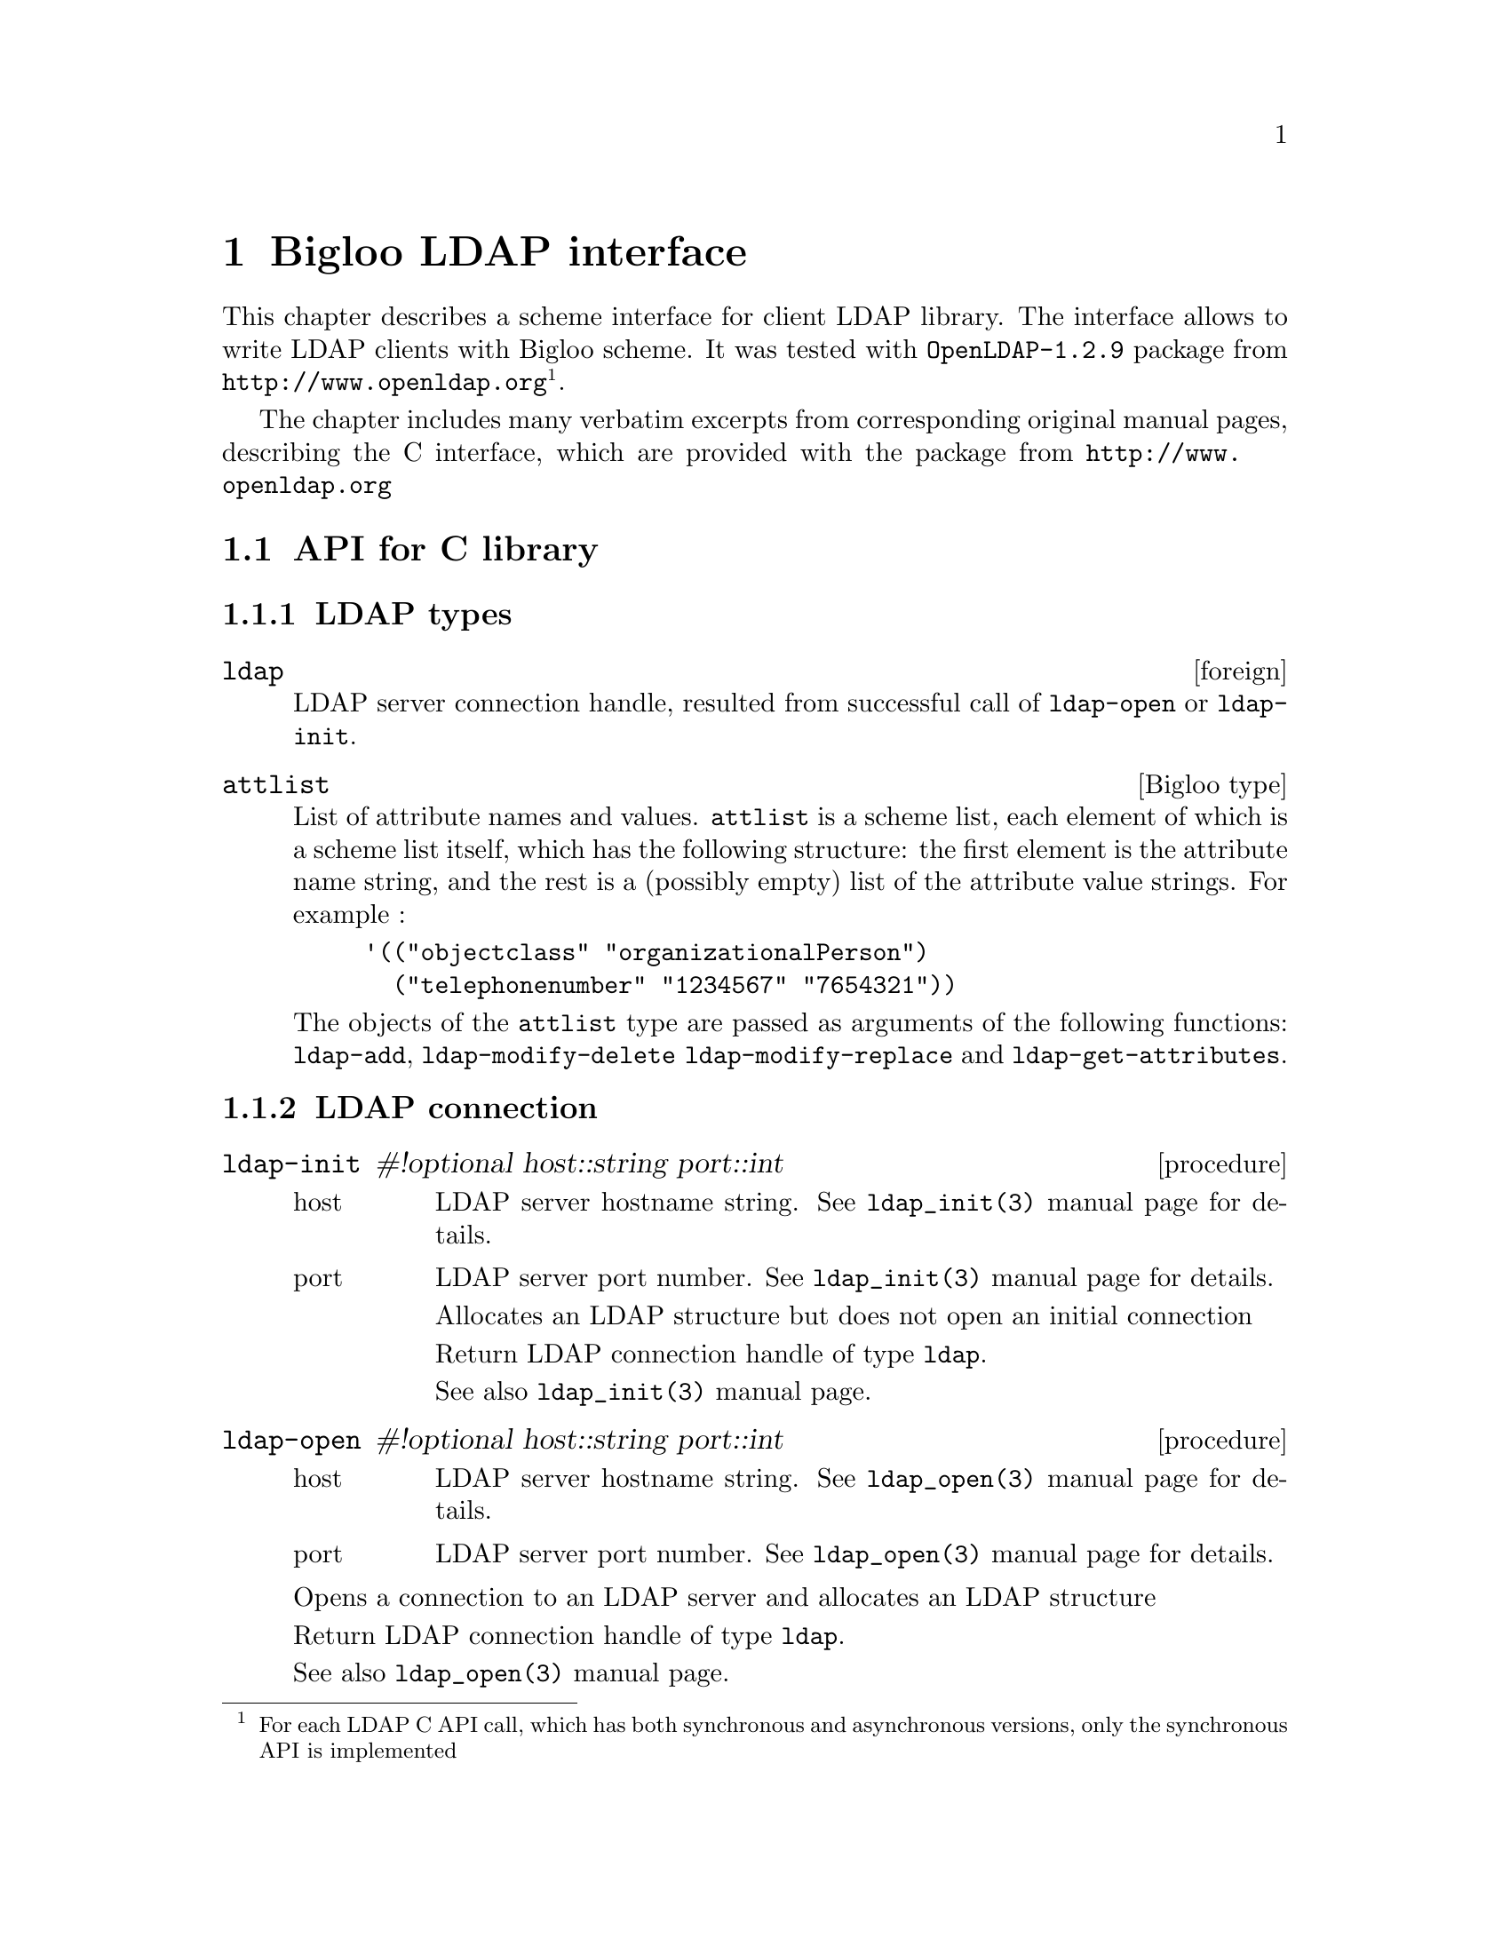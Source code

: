 @node    Bigloo LDAP interface, , Top, Top
@chapter Bigloo LDAP interface

@menu
* LDAP types::
* LDAP connection::
* LDAP data modifying::
* LDAP searching::
* LDAP cache control::
* LDAP errors handling::
* LDAP misc utilities::
@end menu

This chapter describes a scheme interface for client LDAP library. The
interface allows to write LDAP clients with Bigloo scheme. It was tested
with @code{OpenLDAP-1.2.9} package from @url{http://www.openldap.org}
@footnote{For each LDAP C API call, which has both synchronous and
asynchronous versions, only the synchronous API is implemented}.

The chapter includes many verbatim excerpts from corresponding
original manual pages, describing the C interface, which are provided
with the package from @url{http://www.openldap.org}

@section API for C library

@c ENTITY definitions
@set ld-param Result of a successful call to @code{ldap-open} or @code{ldap-init}

@set msg-param LDAP message object, resulted from successful invocation of @code{ldap-result}
@set mods-param Specifies non-empty list of modifiers. @xref{LDAP types}.
@set msgid-param Specifies LDAP request id, returned by successful invocation of one of LDAP operation routines (e.g., @code{ldap-search}, @code{ldap-modify}).
@set exception-return Return #unspecified. Generates exception in case of error. Use @code{ldap-errno} to get LDAP error code.

@node LDAP types, LDAP connection, Bigloo LDAP interface, Bigloo LDAP interface
@subsection LDAP types

@deftp {foreign} ldap
LDAP server connection handle, resulted from successful call of
@code{ldap-open} or @code{ldap-init}.

@end deftp


@deftp {Bigloo type} attlist

List of attribute names and values. @code{attlist} is a scheme list,
each element of which is a scheme list itself, which has the following
structure: the first element is the attribute name string, and the rest
is a (possibly empty) list of the attribute value strings. For example :

@example
'(("objectclass" "organizationalPerson")
  ("telephonenumber" "1234567" "7654321"))
@end example

The objects of the @code{attlist} type are passed as arguments of the
following functions: @code{ldap-add}, @code{ldap-modify-delete
ldap-modify-replace} and @code{ldap-get-attributes}.

@end deftp

@c =========================== LDAP procedures ==============================
@node LDAP connection, LDAP data modifying, LDAP types, Bigloo LDAP interface
@subsection LDAP connection
@cindex LDAP connection management

@c =========================== ldap-init ==============================
@deffn {procedure} ldap-init #!optional host::string port::int
@cindex LDAP connection initialize

@table @r
@item host
LDAP server hostname string. See @code{ldap_init(3)} manual page for details.
@item port
LDAP server port number. See @code{ldap_init(3)} manual page for details.

Allocates an LDAP structure but does not open an initial connection

Return LDAP connection handle of type @code{ldap}.

See also @code{ldap_init(3)} manual page.
@end table

@end deffn

@c =========================== ldap-open ==============================
@deffn {procedure} ldap-open #!optional host::string port::int
@cindex LDAP connection opening

@table @r
@item host
LDAP server hostname string. See @code{ldap_open(3)} manual page for details.
@item port
LDAP server port number. See @code{ldap_open(3)} manual page for details.
@end table

Opens a connection to an LDAP server and allocates an LDAP structure

Return LDAP connection handle of type @code{ldap}.

See also @code{ldap_open(3)} manual page.

@end deffn

@c =========================== ldap-bind ==============================
@deffn {procedure} ldap-bind ld::ldap who::string cred::string
@cindex LDAP connection authorize

@table @r
@item ld
@value{ld-param}
@item who
Specifies DN for an LDAP entry corresponding to user logging in

@item cred
Specifies the @code{userPassword}
attribute value of a LDAP entry corresponding to the user
logging in or other credentials
@end table

@code{ldap-bind} provides the connection with authentication
information, and is an interface to @code{ldap_simple_bind} C client
library function.

Example

This binds the user with DN @code{cn=root,o=jet,c=ru} and password
@code{secret} :

@example
(let((ld(ldap-open)))
 (ldap-bind ld "cn=root,o=jet,c=ru" "secret")
 @dots{}
 )
@end example

See also @code{ldap_simple_bind(3)} manual page.

@end deffn
@c =========================== ldap-unbind ==============================
@deffn {procedure} ldap-unbind ld::ldap
@cindex LDAP connection authorize

@table @r
@item ld
@value{ld-param}
@end table

@code{ldap-unbind} unbinds from directory, terminates the current
association, closes the connection @var{ld} and frees resources
associated with the corresponding LDAP structure

See also @code{ldap_unbind(3)} manual page.

@end deffn
@c =========================== LDAP data modifying ==============================
@node LDAP data modifying, LDAP searching, LDAP connection, Bigloo LDAP interface
@subsection LDAP data modifying

@c =========================== ldap-add ==============================
@deffn {procedure} ldap-add ld::ldap dn::string mods::attlist @result{} #unspecified
@cindex LDAP entry adding
@cindex adding LDAP entry

@table @r
@item ld
@value{ld-param}
@item dn

Specifies DN for a LDAP entry to add
@item mods
Specifies non-empty @code{attlist}. @xref{LDAP types}.
@end table

@code{ldap-add} adds new LDAP entry, it is an interface to
@code{ldap_add} C library function.

@value{exception-return}

Example :

@example
(let((ld(ldap-open))) ;; open default LDAP connection
 (ldap-bind ld "cn=root,o=jet,c=ru" "secret") ;; introduce self to server
 ;; add new entry
 (ldap-add ld
         "cn=Tsichevski,o=jet,c=ru"
         '(("cn" "Tsichevski Vladimir")
           ("objectclass" "person")
           ("organization" "jet"))))
@end example

See also @code{ldap_add(3)} manual page.

@end deffn
@c =========================== ldap-modify-add ==============================
@deffn {procedure} ldap-modify-add ld::ldap dn::string mods::ldapattr
@cindex adding attributes to LDAP entry
@cindex LDAP attributes adding

@table @r
@item ld
@value{ld-param}
@item dn
Specifies DN for an existing LDAP entry
@value{mods-param}
@end table

@code{ldap-modify-add} adds new attributes to LDAP entry, it is an
interface to @code{ldap_modify} C library function.

Example :

@example 
(let((ld(ldap-open)))
 (ldap-bind ld "cn=root,o=jet,c=ru" "secret")
 (ldap-modify-add ld
                 "cn=Tsichevski,o=jet,c=ru"
                 '(("cn" "Tsichevski Vladimir")
                 ("objectclass" "person")
                 ("organization" "jet"))))
@end example

See also@code{ldap_modify(3)} manual page.

@end deffn
@c =========================== ldap-modify-delete ==============================
@deffn {procedure} ldap-modify-delete ld::ldap dn::string mods::attlist
@cindex LDAP attributes removing
@cindex removing LDAP attributes

@table @r
@item ld
@value{ld-param}
@item dn
Specifies DN for an existing LDAP entry
@item mods
Specifies non-empty @code{attlist}. @xref{LDAP types}.
@end table

@code{ldap-modify-delete} removes attributes from LDAP entry, and is an
interface to @code{ldap_modify} C API function.

Example :

In the following example the value @code{jet} of attribute
@code{organization} will be removed from entry @code{cn=Tsichevski,o=jet,c=ru}.

@example
(let((ld(ldap-open)))
 (ldap-bind ld "cn=root,o=jet,c=ru" "secret")
 (ldap-modify-delete ld
                 "cn=Tsichevski,o=jet,c=ru"
                 '(("organization" "jet"))))
@end example

In the next example the entire attribute @code{organization} will be
removed from @code{cn=Tsichevski,o=jet,c=ru} entry.

@example
(let((ld(ldap-open)))
 (ldap-bind ld "cn=root,o=jet,c=ru" "secret")
 (ldap-modify-delete ld
                 "cn=Tsichevski,o=jet,c=ru"
                 '(("organization"))))
@end example

See also @code{ldap_modify(3)} manual page.

@end deffn
@c =========================== ldap-modify-replace ==============================
@deffn {procedure} ldap-modify-replace ld::ldap dn::string mods::attlist
@cindex LDAP attributes replacing
@cindex replacing LDAP attributes

@table @r
@item ld
@value{ld-param}
@item dn
Specifies the distinct name of an existing LDAP entry
@item mods
Specifies non-empty @code{attlist}. @xref{LDAP types}.
@end table

@code{ldap-modify-replace} replaces attributes of LDAP entry, creating
the attribute in necessary, and is an interface to @code{ldap_modify}
LDAP client library.

Example :

In the following example the new value @code{jet} of attribute
@code{organization} replaces the old value in entry
@code{cn=Tsichevski,o=jet,c=ru}.

@example
(let((ld(ldap-open)))
 (ldap-bind ld "cn=root,o=jet,c=ru" "secret")
 (ldap-modify-replace ld
                 "cn=Tsichevski,o=jet,c=ru"
                 '(("organization" "jet"))))
@end example

See also @code{ldap_modify(3)} manual page.

@end deffn
@c =========================== ldap-delete ==============================
@deffn {procedure} ldap-delete ld::ldap dn::string
@cindex LDAP entry removing
@cindex removing LDAP entries

@table @r
@item ld
@value{ld-param}
@item dn
Specifies DN for an existing LDAP entry to remove
@end table

@code{ldap-delete} removes LDAP entry, and is an interface to
@code{ldap_delete} C API function.

Example :

@example
(let((ld(ldap-open)))
 (ldap-bind ld "cn=root,o=jet,c=ru" "secret")
 (ldap-delete ld
         "cn=Tsichevski,o=jet,c=ru"))
@end example

See also @code{ldap_delete(3)} manual page.

@end deffn
@c =========================== LDAP searching ==============================
@node LDAP searching, LDAP cache control, LDAP data modifying, Bigloo LDAP interface
@subsection LDAP searching

@c =========================== ldap-search ==============================
@deffn {procedure} ldap-search ld::ldap #!key base scope filter atts attrsonly?

@cindex LDAP search performing

@table @r

@item ld
@value{ld-param}

@item base
Search base DN. System default value used if not specified. See
@code{ldap.conf(5)} manual page.

@item scope
Symbol @code{base} or integer 0, to search the object itself, symbol
@code{onelevel} or integer 1, to search the object's immediate children,
symbol @code{subtree} or integer 2 to get all the object subtree. The
default is @code{subtree}.

@item filter
String representation of the filter to apply. See @code{ldap_search(3)}
manual page for details. Default is "objectclass=*".

@item atts
List of names of LDAP attributes to be shown in search results. If
omitted, all the attributes will be shown.

@item attrsonly
If true, then search result will have only the names of LDAP attributes (no attribute values).
@end table

@code{ldap-search} returns integer result LDAP message
id or raises an exception in case of error.

See example in @code{ldap-next-entry}.

See also @code{ldap_search(3)} manual page.
@end deffn

@c =========================== ldap-count-entries ==============================
@deffn {procedure} ldap-count-entries ld::ldap msg::ldap-message @result{} int

@cindex LDAP search results retrieving

@table @r
@item ld
@value{ld-param}
@value{msg-param}
@end table

Return value

@code{ldap-count-entries} returns the number of entries in search result
or raises an exception in case of error.


Example :

In this example the total number of entries in LDAP tree is measured :

@example
(let*((ld(ldap-open))
 (msgid(ldap-search ld atts: '()));; only DN's, no attributes
 (result(ldap-result ld msgid)))
 (ldap-count-entries ld result))
@end example

See also @code{ldap_count_entries(3)} manual page.
@end deffn

@c =========================== ldap-first-entry ==============================
@deffn {procedure} ldap-first-entry ld::ldap msg::ldap-message*
@cindex LDAP search results browsing

@table @r
@item ld
@value{ld-param}
@value{msg-param}
@end table

@code{ldap-first-entry} returns the first result entry or @code{#f} if no more
entries available.

The following returns root entry in LDAP tree:
@example
(let*((ld(ldap-open))
 (msgid(ldap-search ld atts: '()))
 (result(ldap-result ld msgid)))
 (ldap-first-entry ld result))
@end example

See also @code{ldap_first_entry(3)} manual page.

@end deffn
@c =========================== ldap-get-dn ==============================
@deffn {procedure} ldap-get-dn ld::ldap msg::ldap-message*
@cindex LDAP search results browsing

@table @r
@item ld
@value{ld-param}
@item msg
LDAP message object as returned from
@code{ldap-first-entry} or @code{ldap-next-entry}
@end table

return DN of LDAP message

See also @code{ldap_get_dn(3)} manual page.

@end deffn
@c =========================== ldap-get-attributes ==============================
@deffn {procedure} ldap-get-attributes ld::ldap msg::ldap-message* @result{} attlist
@cindex LDAP search results browsing

@table @r
@item ld
@value{ld-param}
@item msg
LDAP message object as returned from
@code{ldap-first-entry} or
@code{ldap-next-entry}
@end table

Return list of entry attributes in form of @code{attlist}. @xref{LDAP types}.

Example :

See example in @code{ldap-next-entry}.

@end deffn
@c =========================== ldap-get-values ==============================
@deffn {procedure} ldap-get-values ld::ldap msg::ldap-message* attr::string
@cindex LDAP message attributes

@table @r
@item ld
@value{ld-param}
@item msg
The LDAP message object returned from @code{ldap-first-entry},
@code{ldap-next-entry}
@item attr
The attribute name (scheme string)
@end table

returns values of specific attribute

Return list of attribute values (scheme strings) or @code{#f} of entry
has no such attribute.

Example :

The following statement returns first value of attribute
@code{objectclass} of LDAP root entry

@example
(let*((ld(ldap-open))
 (msgid(ldap-search ld))
 (result(ldap-result ld msgid))
 (msg(ldap-first-entry ld result)))
 (ldap-get-values ld result "objectclass"))

@result{} ("organization")
@end example

See also @code{ldap_get_values(3)} manual page.

@end deffn
@c =========================== ldap-message-free ==============================
@deffn {procedure} ldap-message-free msg::ldap-message*
@cindex LDAP message releasing

@table @r
@item msg
LDAP message object returned from @code{ldap-first-entry}, @code{ldap-next-entry}
@end table

frees an LDAP message structure

@end deffn
@c =========================== ldap-next-entry ==============================
@deffn {procedure} ldap-next-entry ld::ldap msg::ldap-message*
@cindex LDAP search results browsing

@table @r
@item ld
@value{ld-param}
@value{msg-param}
@end table

@code{ldap-next-entry} returns the result entry following given entry
or @code{#f} if no more entries available.

Example :

This opens LDAP connection, and retrieves all antries in the LDAP tree :

@example
(let*((ld(ldap-open))
      (msgid(ldap-search ld atts: '()))
      (result(ldap-result ld msgid)))
  (let loop((msg(ldap-first-entry ld result))
            (accu '()))
    (if msg
        (let((node(cons(ldap-get-dn ld msg)
                       (ldap-get-attributes ld msg))))
          (loop
           (ldap-next-entry ld msg)
           (cons node accu)))
        (begin(ldap-message-free result)
              (reverse accu)))))
@result{}
(("dc=jet,dc=msk,dc=ru"
  ("cn" "Jet Infosystems Int.")
  ("objectclass" "dmd"))
 ("uid=archive,dc=jet,dc=msk,dc=ru"
  ("uid" "archive")
  ("objectclass" "documentSeries")
  ("cn" "Archive of documents"))
@dots{}
@end example

See also @code{ldap_first_entry(3)} manual page.

@end deffn
@c =========================== ldap-result ==============================
@deffn {procedure} ldap-result ld::ldap msgid::int #!optional timeout
@cindex LDAP search results retrieving

@table @r
@item ld
@value{ld-param}
@item msgid
@value{msgid-param}
@item timeout
Optionally specifies the response waiting timeout in seconds. If is not
provided the infinite wait assumed.
@end table

This routine is used to wait for and return the result of an
operation previously initiated by one of the LDAP operation
routines (e.g., @code{ldap-search}, @code{ldap-modify}).

@code{ldap-result} returns the result LDAP message or raises an
exception in case of error.

See example in @code{ldap-next-entry}.

See also @code{ldap_result(3)} manual page.
@end deffn
@c =========================== LDAP cache control ==============================
@node LDAP cache control, LDAP errors handling, LDAP searching, Bigloo LDAP interface
@subsection LDAP cache control

@c =========================== ldap-flush-cache! ==============================
@deffn {procedure} ldap-flush-cache! ld::ldap
@cindex LDAP cache deleting

@table @r
@item ld
@value{ld-param}
@end table

Deletes cache contents, but does not effect it in any other way

See also @code{ldap_flush_cache(3)} manual page.

@end deffn
@c =========================== ldap-destroy-cache! ==============================
@deffn {procedure} ldap-destroy-cache! ld::ldap
@cindex LDAP cache deleting

@table @r
@item ld
@value{ld-param}
@end table


Turn off caching and completely remove cache from memory

See also @code{ldap_destroy_cache(3)} manual page.

@end deffn
@c =========================== ldap-disable-cache! ==============================
@deffn {procedure} ldap-disable-cache! ld::ldap
@cindex LDAP cache disabling

@table @r
@item ld
@value{ld-param}
@end table

Temporarily disables use of cache (new requests are
not cached and cache is not checked when returning
results). It does not delete the cache contents from memory

See also @code{ldap_disable_cache(3)} manual page.

@end deffn
@c =========================== ldap-enable-cache! ==============================
@deffn {procedure} ldap-enable-cache! ld::ldap timeout::int maxmem::int
@cindex LDAP cache enabling

@table @r
@item ld
@value{ld-param}
@item timeout
Timeout in seconds. Used to
decide how long to keep cached requests
@item maxmem
Cache size limit in bytes. Used to set an upper bound on how much memory
cache will use. You can specify 0 for maxmem to restrict cache size by
the timeout only.
@end table

Turns on local caching or changes cache parameters
(lifetime of cached requests and memory used).

See also @code{ldap_enable_cache(3)} manual page.

@end deffn
@c =========================== ldap-set-cache-options! ==============================
@deffn {procedure} ldap-set-cache-options! ld::ldap opts::int
@cindex LDAP cache options

@table @r
@item ld
@value{ld-param}
@item opts
See @code{ldap_set_cache_options(3)} manual page for details.
@end table

See @code{ldap_set_cache_options(3)} manual page for details.

@end deffn
@c =========================== ldap-uncache-entry! ==============================
@deffn {procedure} ldap-uncache-entry! ld::ldap dn::string
@cindex LDAP entry caching control

@table @r
@item ld
@value{ld-param}
@item dn
DN of entry to remove.
@end table

Removes all requests that make reference to the DN from the cache

See also @code{ldap_uncache_entry(3)} manual page.

@end deffn
@c =========================== ldap-uncache-request! ==============================
@deffn {procedure} ldap-uncache-request! ld::ldap msgid::int
@cindex LDAP request caching control

@table @r
@item ld
@value{ld-param}
@item msgid
@value{msgid-param}
@end table

remove the request indicated by
the LDAP request id msgid from the cache

See also @code{ldap_uncache_request(3)} manual page.
@end deffn
@c =========================== LDAP errors handling ==============================
@node LDAP errors handling, LDAP misc utilities, LDAP cache control, Bigloo LDAP interface
@subsection LDAP errors handling

@c =========================== ldap-errno ==============================
@deffn {procedure} ldap-errno ld::ldap @result{} int
@cindex LDAP errors

@table @r
@item ld
@value{ld-param}
@end table

Result of the last LDAP API call. The value of 0 if no error.
To get a readable error description use
@code{ldap-error-string}.

@end deffn
@c =========================== ldap-error-string ==============================
@deffn {procedure} ldap-error-string errno::int @result{} string
@cindex LDAP errors

@table @r
@item errno
LDAP error number. Use @code{ldap-errno}
to get this value from @code{ldap} structure.
@end table

Interface to @code{ldap_err2string()} C API call.

See also @code{ldap_err2string(3)} manual page.

@end deffn
@c =========================== LDAP misc utilities ==============================
@node LDAP misc utilities,  , LDAP errors handling, Bigloo LDAP interface
@subsection LDAP misc utilities

@c =========================== ldap-explode-dn ==============================
@deffn {procedure} ldap-explode-dn dn::string
@cindex LDAP DN parsing

@table @r
@item dn
DN string as returned by
@code{ldap-get-dn}
@end table

Takes a DN as returned by @code{ldap-get-dn} and breaks it up into its
component parts. This is an interface to @code{ldap_explode_dn()} C
call.

See also @code{ldap_explode_dn(3)} manual page.

Example :

@example
(ldap-explode-dn " o=jet, c=ru") @result{} ("c=ru" " o=jet")
@end example

@end deffn

@c ======================================================================
@deffn {procedure} ldap-answer ld::ldap msgid::int @result{} pair-nil

Given a result of successful @code{ldap-search} operation @var{msgid},
returns the list of LDAP entries. Every element of this list is a result
of @code{cons} operation on the DN of the entry, and entry attribute
list in a @code{attlist} format.

This example code does essentially same operation as the example code
provided in @code{ldap-next-entry} section.

@example
(let*((ld    (ldap-open))
      (msgid (ldap-search ld)))
  (ldap-answer ld msgid))
@end example
@end deffn

@c ======================================================================
@deffn {procedure} ldap-delete-recursive ld::ldap dn::bstring @result{} pair-nil

This procedure deletes the LDAP entry along with all descendants of that
entry. Return the entry list just deleted in a form described in
@code{ldap-answer} section.

@end deffn

@c ======================================================================
@deffn {procedure} current-ldap #!optional new-value
@cindex LDAP connection default

Get/set default LDAP connection. Other procedures use
the result of calling @code{current-ldap} procedure as a default LDAP
connection handle.

@example
;; No connection was set up, return the default connection
(current-ldap)
@result{} #<foreign:ldap:8ce00d8>

;; Open a connection to localhost and make it current
(current-ldap (ldap-open "localhost"))
@end example
@end deffn

@c ======================================================================
@deffn {procedure} ldap-defbase #!optional arg default @result{} bstring

Realizes the ldap default base concept according to the following rules:

@itemize @minus
@item
If no arguments given, and value was previously set, returns this value.
@item
If no arguments given, and value was @emph{not} previously set, returns the value defined in ldap.conf
@item
If an argument given, and the argument is a string, store and return that value.
@item
If an argument given, and the argument is a LDAP connection handle, perfor a @code{ldap-search} operation without giving a @code{base} argument, return the DN of entry returned.
@item
If an argument given, and the value was not previously set, resolve the default base using @code{(current-ldap)} as a LDAP connection.
@end itemize

@example
;; Read default value from ldap.conf
(ldap-defbase)
@result{} "dc=jet,dc=msk,dc=ru"
@end example
@end deffn

@c ======================================================================
@deffn {procedure} ldap-commit! dn::bstring new-atts::pair #!optional ldap
@cindex LDAP update incremental

Intellectual LDAP entry update. Reads the LDAP entry, examines the
difference between the old attributes and the new ones. Performs the
appropriate updates: removes the obsolete attributes with the use of
@code{ldap-modify-delete}, adds the new attributes using
@code{ldap-modify-add}, replaces the attribute values with the use of
@code{ldap-modify-replace}.

@end deffn

